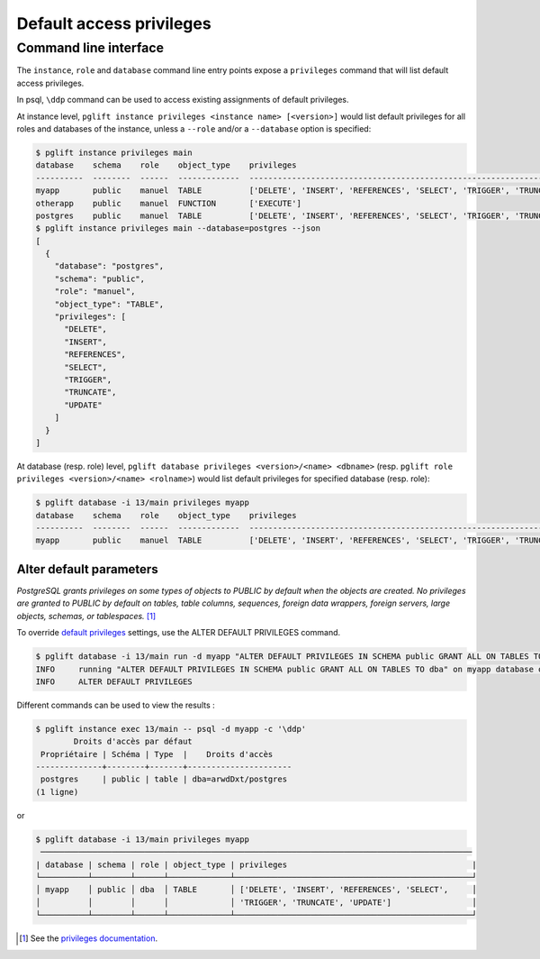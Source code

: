 Default access privileges
=========================

Command line interface
----------------------

The ``instance``, ``role`` and ``database`` command line entry points expose a
``privileges`` command that will list default access privileges.

In psql, ``\ddp`` command can be used to access existing assignments of default privileges.

At instance level, ``pglift instance privileges <instance name> [<version>]``
would list default privileges for all roles and databases of the instance, unless a
``--role`` and/or a ``--database`` option is specified:

.. code-block:: console

    $ pglift instance privileges main
    database    schema    role    object_type    privileges
    ----------  --------  ------  -------------  -----------------------------------------------------------------------------
    myapp       public    manuel  TABLE          ['DELETE', 'INSERT', 'REFERENCES', 'SELECT', 'TRIGGER', 'TRUNCATE', 'UPDATE']
    otherapp    public    manuel  FUNCTION       ['EXECUTE']
    postgres    public    manuel  TABLE          ['DELETE', 'INSERT', 'REFERENCES', 'SELECT', 'TRIGGER', 'TRUNCATE', 'UPDATE']
    $ pglift instance privileges main --database=postgres --json
    [
      {
        "database": "postgres",
        "schema": "public",
        "role": "manuel",
        "object_type": "TABLE",
        "privileges": [
          "DELETE",
          "INSERT",
          "REFERENCES",
          "SELECT",
          "TRIGGER",
          "TRUNCATE",
          "UPDATE"
        ]
      }
    ]

At database (resp. role) level, ``pglift database privileges <version>/<name>
<dbname>`` (resp. ``pglift role privileges <version>/<name> <rolname>``) would
list default privileges for specified database (resp. role):

.. code-block:: console

    $ pglift database -i 13/main privileges myapp
    database    schema    role    object_type    privileges
    ----------  --------  ------  -------------  -----------------------------------------------------------------------------
    myapp       public    manuel  TABLE          ['DELETE', 'INSERT', 'REFERENCES', 'SELECT', 'TRIGGER', 'TRUNCATE', 'UPDATE']

Alter default parameters
^^^^^^^^^^^^^^^^^^^^^^^^

*PostgreSQL grants privileges on some types of objects to PUBLIC by default when
the objects are created. No privileges are granted to PUBLIC by default on tables,
table columns, sequences, foreign data wrappers, foreign servers, large objects,
schemas, or tablespaces.* [#f1]_

To override `default privileges`_ settings, use the ALTER DEFAULT PRIVILEGES command.

.. code-block:: console

    $ pglift database -i 13/main run -d myapp "ALTER DEFAULT PRIVILEGES IN SCHEMA public GRANT ALL ON TABLES TO dba"
    INFO     running "ALTER DEFAULT PRIVILEGES IN SCHEMA public GRANT ALL ON TABLES TO dba" on myapp database of 13/main
    INFO     ALTER DEFAULT PRIVILEGES

Different commands can be used to view the results :

.. code-block:: console

    $ pglift instance exec 13/main -- psql -d myapp -c '\ddp'
            Droits d'accès par défaut
     Propriétaire | Schéma | Type  |    Droits d'accès
    --------------+--------+-------+----------------------
     postgres     | public | table | dba=arwdDxt/postgres
    (1 ligne)

or

.. code-block:: console

    $ pglift database -i 13/main privileges myapp
     ───────────────────────────────────────────────────────────────────────────────────────────
    | database | schema | role | object_type | privileges                                       |
    └──────────┴────────┴──────┴─────────────┴──────────────────────────────────────────────────┘
    │ myapp    │ public │ dba  │ TABLE       │ ['DELETE', 'INSERT', 'REFERENCES', 'SELECT',     │
    │          │        │      │             │ 'TRIGGER', 'TRUNCATE', 'UPDATE']                 │
    └──────────┴────────┴──────┴─────────────┴──────────────────────────────────────────────────┘

.. [#f1]
   See the `privileges documentation`_.

.. _`privileges documentation`: https://www.postgresql.org/docs/current/ddl-priv.html
.. _`default privileges`: https://www.postgresql.org/docs/current/sql-alterdefaultprivileges.html
